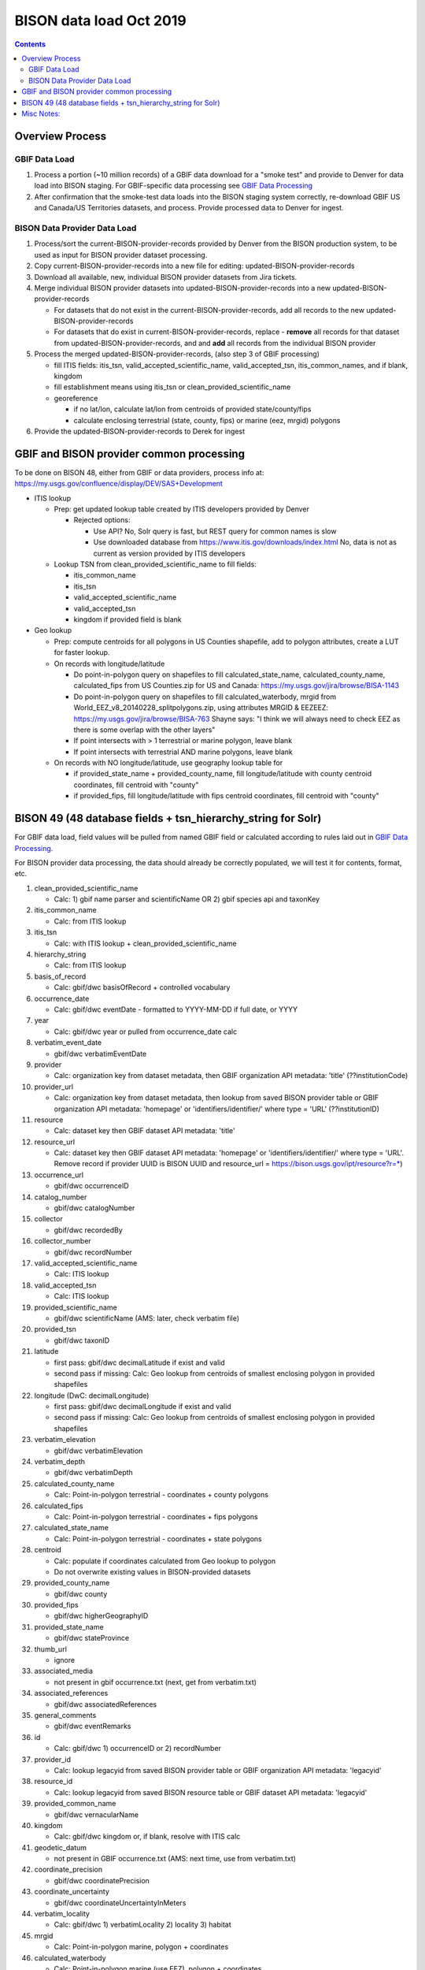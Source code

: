 
.. highlight:: rest

BISON data load Oct 2019
=======================
.. contents::  

.. _GBIF Data Processing: docs/notes/gbif_process.rst
.. _BISON Data Provider Dataset Processing: docs/notes/provider_dataset_process.rst

Overview Process
-----------------

GBIF Data Load
~~~~~~~~~~~~~~
#. Process a portion (~10 million records) of a GBIF data download for a "smoke test" 
   and provide to Denver for data load into BISON staging. 
   For GBIF-specific data processing see `GBIF Data Processing`_
#. After confirmation that the smoke-test data loads into the BISON staging 
   system correctly, re-download GBIF US and Canada/US Territories datasets, and 
   process.  Provide processed data to Denver for ingest.
   
BISON Data Provider Data Load
~~~~~~~~~~~~~~~~~~~~~~~~~~~~~

#. Process/sort the current-BISON-provider-records provided by Denver from the BISON 
   production system, to be used as input for BISON provider dataset processing.
#. Copy current-BISON-provider-records into a new file for editing: 
   updated-BISON-provider-records
#. Download all available, new, individual BISON provider datasets from Jira tickets.
#. Merge individual BISON provider datasets into updated-BISON-provider-records 
   into a new updated-BISON-provider-records

   * For datasets that do not exist in the current-BISON-provider-records, add 
     all records to the new updated-BISON-provider-records
   * For datasets that do exist in current-BISON-provider-records, replace - 
     **remove** all records for that dataset from updated-BISON-provider-records, and 
     and **add** all records from the individual BISON provider 

#. Process the merged updated-BISON-provider-records, (also step 3 of GBIF processing)

   * fill ITIS fields: itis_tsn, valid_accepted_scientific_name, valid_accepted_tsn, itis_common_names, and if blank, kingdom
   * fill establishment means using itis_tsn or clean_provided_scientific_name
   * georeference

     * if no lat/lon, calculate lat/lon from centroids of provided state/county/fips
     * calculate enclosing terrestrial (state, county, fips) or marine (eez, mrgid) polygons

#. Provide the updated-BISON-provider-records to Derek for ingest

  
  
GBIF and BISON provider common processing
-------------------------------------------
To be done on BISON 48, either from GBIF or data providers,
process info at: https://my.usgs.gov/confluence/display/DEV/SAS+Development

* ITIS lookup 
  
  * Prep: get updated lookup table created by ITIS developers provided by Denver

    * Rejected options:
    
      * Use API?  No, Solr query is fast, but REST query for common names is slow
      * Use downloaded database from https://www.itis.gov/downloads/index.html
        No, data is not as current as version provided by ITIS developers

  * Lookup TSN from clean_provided_scientific_name to fill fields:

    * itis_common_name
    * itis_tsn
    * valid_accepted_scientific_name
    * valid_accepted_tsn
    * kingdom if provided field is blank
  
* Geo lookup

  * Prep: compute centroids for all polygons in US Counties shapefile, add to 
    polygon attributes, create a LUT for faster lookup.

  * On records with longitude/latitude
   
    * Do point-in-polygon query on shapefiles to fill 
      calculated_state_name, calculated_county_name, calculated_fips from 
      US Counties.zip for US and Canada: https://my.usgs.gov/jira/browse/BISA-1143
    * Do point-in-polygon query on shapefiles to fill 
      calculated_waterbody, mrgid from 
      World_EEZ_v8_20140228_splitpolygons.zip, using attributes MRGID & EEZEEZ: 
      https://my.usgs.gov/jira/browse/BISA-763 
      Shayne says: "I think we will always need to check EEZ as there is some 
      overlap with the other layers"
    * If point intersects with > 1 terrestrial or marine polygon, leave blank
    * If point intersects with terrestrial AND marine polygons, leave blank      
      
  * On records with NO longitude/latitude, use geography lookup table for 
    
    * if provided_state_name + provided_county_name, fill longitude/latitude 
      with county centroid coordinates, fill centroid with "county"
    * if provided_fips, fill longitude/latitude 
      with fips centroid coordinates, fill centroid with "county"

           
BISON 49 (48 database fields + tsn_hierarchy_string for Solr)
-------------------------------------------------------------------
For GBIF data load, field values will be pulled from named GBIF field or 
calculated according to rules laid out in `GBIF Data Processing`_.

For BISON provider data processing, the data should already be correctly 
populated, we will test it for contents, format, etc.

#. clean_provided_scientific_name

   * Calc: 1) gbif name parser and scientificName OR 
     2) gbif species api and taxonKey
           
#. itis_common_name

   * Calc: from ITIS lookup
   
#. itis_tsn 

   * Calc: with ITIS lookup + clean_provided_scientific_name
   
#. hierarchy_string

   * Calc: from ITIS lookup

#. basis_of_record

   * Calc: gbif/dwc basisOfRecord + controlled vocabulary 

#. occurrence_date

   * Calc: gbif/dwc eventDate - formatted to YYYY-MM-DD if full date, or YYYY

#. year 

   * Calc: gbif/dwc year or pulled from occurrence_date calc

#. verbatim_event_date

   * gbif/dwc verbatimEventDate

#. provider

   * Calc: organization key from dataset metadata, then GBIF organization 
     API metadata: 'title' (??institutionCode)

#. provider_url

   * Calc: organization key from dataset metadata, then lookup from saved BISON 
     provider table or GBIF organization API metadata: 'homepage' or 
     'identifiers/identifier/' where type = 'URL' (??institutionID)

#. resource

   * Calc: dataset key then GBIF dataset API metadata: 'title'

#. resource_url  

   * Calc: dataset key then GBIF dataset API metadata: 'homepage' or 
     'identifiers/identifier/' where type = 'URL'.  Remove record if 
     provider UUID is BISON UUID and resource_url = https://bison.usgs.gov/ipt/resource?r=*)
   
#. occurrence_url

   * gbif/dwc occurrenceID
   
#. catalog_number

   * gbif/dwc catalogNumber
   
#. collector

   * gbif/dwc recordedBy
   
#. collector_number

   * gbif/dwc recordNumber
   
#. valid_accepted_scientific_name

   * Calc: ITIS lookup

#. valid_accepted_tsn

   * Calc: ITIS lookup

#. provided_scientific_name

   * gbif/dwc scientificName (AMS: later, check verbatim file)

#. provided_tsn

   * gbif/dwc taxonID

#. latitude

   * first pass: gbif/dwc decimalLatitude if exist and valid
   * second pass if missing: Calc: Geo lookup from centroids of smallest 
     enclosing polygon in provided shapefiles

#. longitude (DwC: decimalLongitude)

   * first pass: gbif/dwc decimalLongitude if exist and valid
   * second pass if missing: Calc: Geo lookup from centroids of smallest 
     enclosing polygon in provided shapefiles
   
#. verbatim_elevation

   * gbif/dwc verbatimElevation
   
#. verbatim_depth

   * gbif/dwc verbatimDepth
   
#. calculated_county_name

   * Calc: Point-in-polygon terrestrial - coordinates + county polygons
   
#. calculated_fips

   * Calc: Point-in-polygon terrestrial - coordinates + fips polygons
   
#. calculated_state_name

   * Calc: Point-in-polygon terrestrial - coordinates + state polygons
   
#. centroid

   * Calc: populate if coordinates calculated from Geo lookup to polygon
   * Do not overwrite existing values in BISON-provided datasets
   
#. provided_county_name

   * gbif/dwc county
   
#. provided_fips

   * gbif/dwc higherGeographyID
   
#. provided_state_name

   * gbif/dwc stateProvince
   
#. thumb_url

   * ignore
   
#. associated_media

   * not present in gbif occurrence.txt (next, get from verbatim.txt)
   
#. associated_references

   * gbif/dwc associatedReferences
   
#. general_comments

   * gbif/dwc eventRemarks
   
#. id

   * Calc: gbif/dwc 1) occurrenceID or 2) recordNumber 

#. provider_id

   * Calc: lookup legacyid from saved BISON provider table or GBIF organization 
     API metadata: 'legacyid'
   
#. resource_id

   * Calc: lookup legacyid from saved BISON resource table or GBIF dataset 
     API metadata: 'legacyid'
   
#. provided_common_name

   * gbif/dwc vernacularName
   
#. kingdom

   * Calc: gbif/dwc kingdom or, if blank, resolve with ITIS calc
   
#. geodetic_datum

   * not present in GBIF occurrence.txt (AMS: next time, use from verbatim.txt)

#. coordinate_precision

   * gbif/dwc coordinatePrecision
   
#. coordinate_uncertainty

   * gbif/dwc coordinateUncertaintyInMeters
   
#. verbatim_locality

   * Calc: gbif/dwc 1) verbatimLocality 2) locality 3) habitat
   
#. mrgid

   * Calc: Point-in-polygon marine, polygon + coordinates
   
#. calculated_waterbody 

   * Calc: Point-in-polygon marine (use EEZ), polygon + coordinates
   
#. establishment_means

   * Calc: after ITIS lookup, lookup from establishmentMeans table with
     itis_tsn (1st) or with clean_provided_scientific_name 
   
#. iso_country_code

   * gbif/dwc countryCode
   
#. license

   * gbif/dc license 
   


Misc Notes:
-------------

* Use ‘$’ delimiter in CSV output

